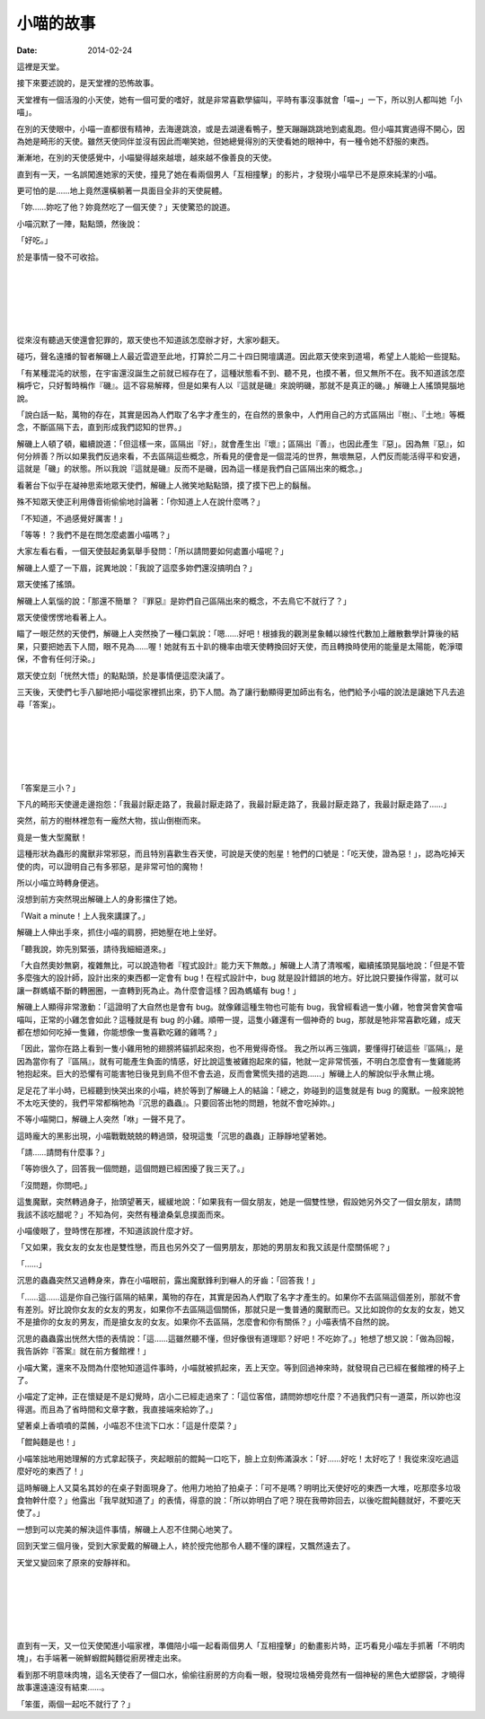 小喵的故事
############

:date: 2014-02-24

這裡是天堂。

接下來要述說的，是天堂裡的恐怖故事。

天堂裡有一個活潑的小天使，她有一個可愛的嗜好，就是非常喜歡學貓叫，平時有事沒事就會「喵~」一下，所以別人都叫她「小喵」。

在別的天使眼中，小喵一直都很有精神，去海邊跳浪，或是去湖邊看鴨子，整天蹦蹦跳跳地到處亂跑。但小喵其實過得不開心，因為她是畸形的天使。雖然天使同伴並沒有因此而嘲笑她，但她總覺得別的天使看她的眼神中，有一種令她不舒服的東西。

漸漸地，在別的天使感覺中，小喵變得越來越壞，越來越不像善良的天使。

直到有一天，一名誤闖進她家的天使，撞見了她在看兩個男人「互相撞擊」的影片，才發現小喵早已不是原來純潔的小喵。

更可怕的是……地上竟然還橫躺著一具面目全非的天使屍體。

「妳……妳吃了他？妳竟然吃了一個天使？」天使驚恐的說道。

小喵沉默了一陣，點點頭，然後說：

「好吃。」

於是事情一發不可收拾。

|
|
|
|
|

從來沒有聽過天使還會犯罪的，眾天使也不知道該怎麼辦才好，大家吵翻天。

碰巧，聲名遠播的智者解磯上人最近雲遊至此地，打算於二月二十四日開壇講道。因此眾天使來到道場，希望上人能給一些提點。

「有某種混沌的狀態，在宇宙還沒誕生之前就已經存在了，這種狀態看不到、聽不見，也摸不著，但又無所不在。我不知道該怎麼稱呼它，只好暫時稱作『磯』。這不容易解釋，但是如果有人以『這就是磯』來說明磯，那就不是真正的磯。」解磯上人搖頭晃腦地說。

「說白話一點，萬物的存在，其實是因為人們取了名字才產生的，在自然的景象中，人們用自己的方式區隔出『樹』、『土地』等概念，不斷區隔下去，直到形成我們認知的世界。」

解磯上人頓了頓，繼續說道：「但這樣一來，區隔出『好』，就會產生出『壞』；區隔出『善』，也因此產生『惡」。因為無『惡』，如何分辨善？所以如果我們反過來看，不去區隔這些概念，所看見的便會是一個混沌的世界，無壞無惡，人們反而能活得平和安適，這就是「磯」的狀態。所以我說『這就是磯』反而不是磯，因為這一樣是我們自己區隔出來的概念。」

看著台下似乎在凝神思索地眾天使們，解磯上人微笑地點點頭，摸了摸下巴上的鬍鬚。

殊不知眾天使正利用傳音術偷偷地討論著：「你知道上人在說什麼嗎？」

「不知道，不過感覺好厲害！」

「等等！？我們不是在問怎麼處置小喵嗎？」

大家左看右看，一個天使鼓起勇氣舉手發問：「所以請問要如何處置小喵呢？」

解磯上人蹙了一下眉，詫異地說：「我說了這麼多妳們還沒搞明白？」

眾天使搖了搖頭。

解磯上人氣惱的說：「那還不簡單？『罪惡』是妳們自己區隔出來的概念，不去鳥它不就行了？」

眾天使傻愣愣地看著上人。

瞄了一眼茫然的天使們，解磯上人突然換了一種口氣說：「嗯……好吧！根據我的觀測星象輔以線性代數加上離散數學計算後的結果，只要把她丟下人間，眼不見為……喔！她就有五十趴的機率由壞天使轉換回好天使，而且轉換時使用的能量是太陽能，乾淨環保，不會有任何汙染。」

眾天使立刻「恍然大悟」的點點頭，於是事情便這麼決議了。

三天後，天使們七手八腳地把小喵從家裡抓出來，扔下人間。為了讓行動顯得更加師出有名，他們給予小喵的說法是讓她下凡去追尋「答案」。


|
|
|
|
|


「答案是三小？」

下凡的畸形天使邊走邊抱怨：「我最討厭走路了，我最討厭走路了，我最討厭走路了，我最討厭走路了，我最討厭走路了……」

突然，前方的樹林裡忽有一龐然大物，拔山倒樹而來。

竟是一隻大型魔獸！

這種形狀為蟲形的魔獸非常邪惡，而且特別喜歡生吞天使，可說是天使的剋星！牠們的口號是：「吃天使，證為惡！」，認為吃掉天使的肉，可以證明自己有多邪惡，是非常可怕的魔物！

所以小喵立時轉身便逃。

沒想到前方突然現出解磯上人的身影擋住了她。

「Wait a minute！上人我來講課了。」

解磯上人伸出手來，抓住小喵的肩膀，把她壓在地上坐好。

「聽我說，妳先別緊張，請待我細細道來。」

「大自然奧妙無窮，複雜無比，可以說造物者『程式設計』能力天下無敵。」解磯上人清了清喉嚨，繼續搖頭晃腦地說：「但是不管多麼強大的設計師，設計出來的東西都一定會有 bug！在程式設計中，bug 就是設計錯誤的地方。好比說只要操作得當，就可以讓一群螞蟻不斷的轉圈圈，一直轉到死為止。為什麼會這樣？因為螞蟻有 bug！」

解磯上人顯得非常激動：「這證明了大自然也是會有 bug。就像雞這種生物也可能有 bug，我曾經看過一隻小雞，牠會哭會笑會喵喵叫，正常的小雞怎會如此？這種就是有 bug 的小雞。順帶一提，這隻小雞還有一個神奇的 bug，那就是牠非常喜歡吃雞，成天都在想如何吃掉一隻雞，你能想像一隻喜歡吃雞的雞嗎？」

「因此，當你在路上看到一隻小雞用牠的翅膀將貓抓起來抱，也不用覺得奇怪。
我之所以再三強調，要懂得打破這些『區隔』，是因為當你有了『區隔』，就有可能產生負面的情感，好比說這隻被雞抱起來的貓，牠就一定非常慌張，不明白怎麼會有一隻雞能將牠抱起來。巨大的恐懼有可能害牠日後見到鳥不但不會去追，反而會驚慌失措的逃跑……」解磯上人的解說似乎永無止境。

足足花了半小時，已經聽到快哭出來的小喵，終於等到了解磯上人的結論：「總之，妳碰到的這隻就是有 bug 的魔獸。一般來說牠不太吃天使的，我們平常都稱牠為『沉思的蟲蟲』。只要回答出牠的問題，牠就不會吃掉妳。」

不等小喵開口，解磯上人突然「咻」一聲不見了。

這時龐大的黑影出現，小喵戰戰兢兢的轉過頭，發現這隻「沉思的蟲蟲」正靜靜地望著她。

「請……請問有什麼事？」

「等妳很久了，回答我一個問題，這個問題已經困擾了我三天了。」

「沒問題，你問吧。」

這隻魔獸，突然轉過身子，抬頭望著天，緩緩地說：「如果我有一個女朋友，她是一個雙性戀，假設她另外交了一個女朋友，請問我該不該吃醋呢？」不知為何，突然有種滄桑氣息撲面而來。

小喵傻眼了，登時愣在那裡，不知道該說什麼才好。

「又如果，我女友的女友也是雙性戀，而且也另外交了一個男朋友，那她的男朋友和我又該是什麼關係呢？」

「……」

沉思的蟲蟲突然又過轉身來，靠在小喵眼前，露出魔獸鋒利到嚇人的牙齒：「回答我！」

「……這……這是你自己強行區隔的結果，萬物的存在，其實是因為人們取了名字才產生的。如果你不去區隔這個差別，那就不會有差別。好比說你女友的女友的男友，如果你不去區隔這個關係，那就只是一隻普通的魔獸而已。又比如說你的女友的女友，她又不是搶你的女友的男友，而是搶女友的女友。如果你不去區隔，怎麼會和你有關係？」小喵表情不自然的說。

沉思的蟲蟲露出恍然大悟的表情說：「這……這雖然聽不懂，但好像很有道理耶？好吧！不吃妳了。」牠想了想又說：「做為回報，我告訴妳『答案』就在前方餐館裡！」

小喵大驚，還來不及問為什麼牠知道這件事時，小喵就被抓起來，丟上天空。等到回過神來時，就發現自己已經在餐館裡的椅子上了。

小喵定了定神，正在懷疑是不是幻覺時，店小二已經走過來了：「這位客倌，請問妳想吃什麼？不過我們只有一道菜，所以妳也沒得選。而且為了省時間和文章字數，我直接端來給妳了。」

望著桌上香噴噴的菜餚，小喵忍不住流下口水：「這是什麼菜？」

「餛飩麵是也！」

小喵笨拙地用她理解的方式拿起筷子，夾起眼前的餛飩一口吃下，臉上立刻佈滿淚水：「好……好吃！太好吃了！我從來沒吃過這麼好吃的東西了！」

這時解磯上人又莫名其妙的在桌子對面現身了。他用力地拍了拍桌子：「可不是嗎？明明比天使好吃的東西一大堆，吃那麼多垃圾食物幹什麼？」他露出「我早就知道了」的表情，得意的說：「所以妳明白了吧？現在我帶妳回去，以後吃餛飩麵就好，不要吃天使了。」

一想到可以完美的解決這件事情，解磯上人忍不住開心地笑了。

回到天堂三個月後，受到大家愛戴的解磯上人，終於授完他那令人聽不懂的課程，又飄然遠去了。

天堂又變回來了原來的安靜祥和。


|
|
|
|
|

直到有一天，又一位天使闖進小喵家裡，準備陪小喵一起看兩個男人「互相撞擊」的動畫影片時，正巧看見小喵左手抓著「不明肉塊」，右手端著一碗鮮蝦餛飩麵從廚房裡走出來。

看到那不明意味肉塊，這名天使吞了一個口水，偷偷往廚房的方向看一眼，發現垃圾桶旁竟然有一個神秘的黑色大塑膠袋，才曉得故事還遠遠沒有結束……。


「笨蛋，兩個一起吃不就行了？」